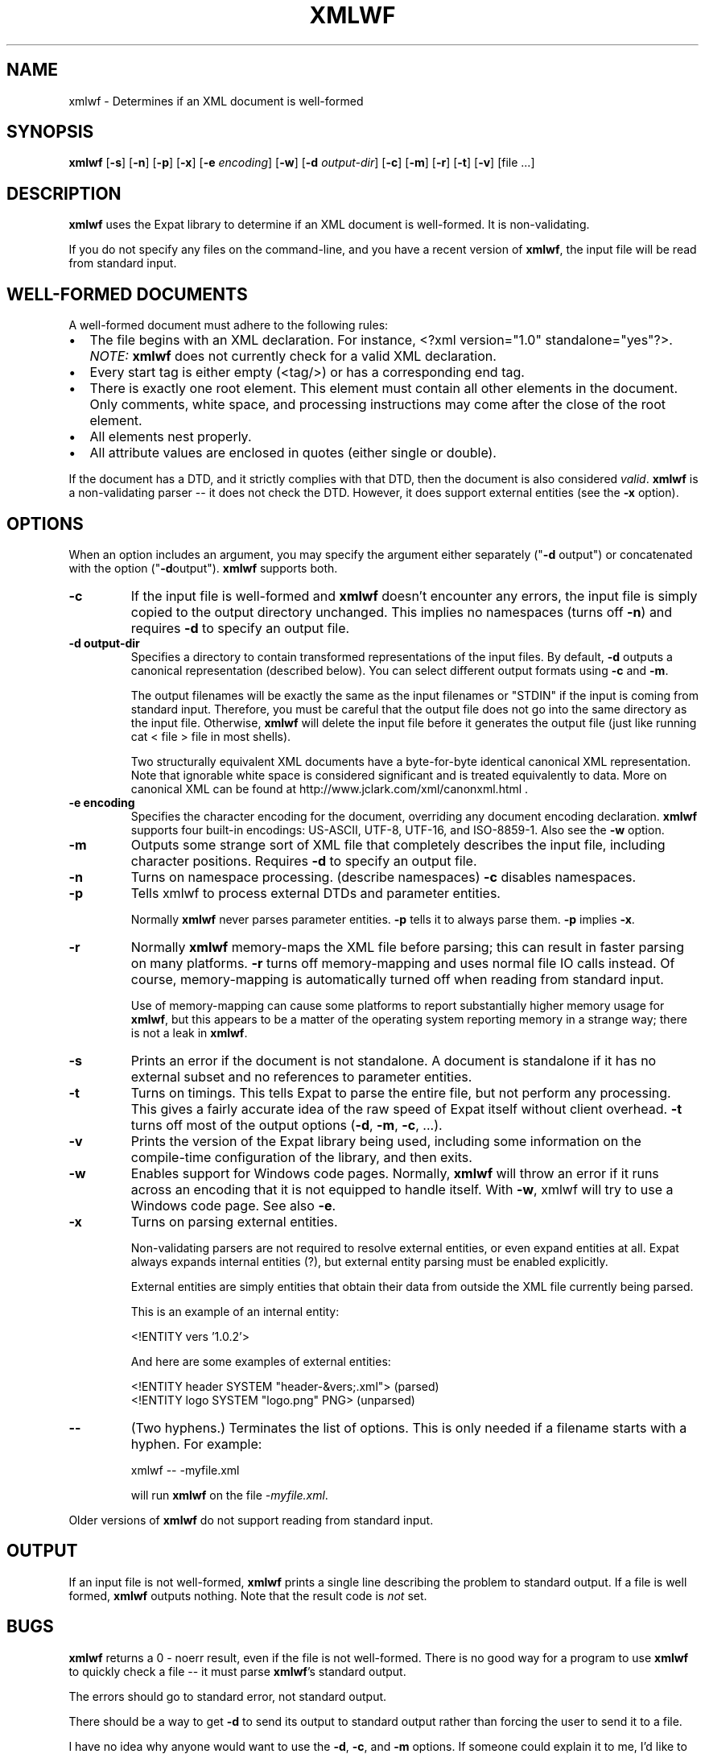 '\" -*- coding: us-ascii -*-
.if \n(.g .ds T< \\FC
.if \n(.g .ds T> \\F[\n[.fam]]
.de URL
\\$2 \(la\\$1\(ra\\$3
..
.if \n(.g .mso www.tmac
.TH XMLWF 1 "March 11, 2016" "" ""
.SH NAME
xmlwf \- Determines if an XML document is well-formed
.SH SYNOPSIS
'nh
.fi
.ad l
\fBxmlwf\fR \kx
.if (\nx>(\n(.l/2)) .nr x (\n(.l/5)
'in \n(.iu+\nxu
[\fB-s\fR] [\fB-n\fR] [\fB-p\fR] [\fB-x\fR] [\fB-e \fIencoding\fB\fR] [\fB-w\fR] [\fB-d \fIoutput-dir\fB\fR] [\fB-c\fR] [\fB-m\fR] [\fB-r\fR] [\fB-t\fR] [\fB-v\fR] [file ...]
'in \n(.iu-\nxu
.ad b
'hy
.SH DESCRIPTION
\fBxmlwf\fR uses the Expat library to
determine if an XML document is well-formed. It is
non-validating.
.PP
If you do not specify any files on the command-line, and you
have a recent version of \fBxmlwf\fR, the
input file will be read from standard input.
.SH "WELL-FORMED DOCUMENTS"
A well-formed document must adhere to the
following rules:
.TP 0.2i
\(bu
The file begins with an XML declaration. For instance,
\*(T<<?xml version="1.0" standalone="yes"?>\*(T>.
\fINOTE:\fR
\fBxmlwf\fR does not currently
check for a valid XML declaration.
.TP 0.2i
\(bu
Every start tag is either empty (<tag/>)
or has a corresponding end tag.
.TP 0.2i
\(bu
There is exactly one root element. This element must contain
all other elements in the document. Only comments, white
space, and processing instructions may come after the close
of the root element.
.TP 0.2i
\(bu
All elements nest properly.
.TP 0.2i
\(bu
All attribute values are enclosed in quotes (either single
or double).
.PP
If the document has a DTD, and it strictly complies with that
DTD, then the document is also considered \fIvalid\fR.
\fBxmlwf\fR is a non-validating parser --
it does not check the DTD. However, it does support
external entities (see the \*(T<\fB\-x\fR\*(T> option).
.SH OPTIONS
When an option includes an argument, you may specify the argument either
separately ("\*(T<\fB\-d\fR\*(T> output") or concatenated with the
option ("\*(T<\fB\-d\fR\*(T>output"). \fBxmlwf\fR
supports both.
.TP 
\*(T<\fB\-c\fR\*(T>
If the input file is well-formed and \fBxmlwf\fR
doesn't encounter any errors, the input file is simply copied to
the output directory unchanged.
This implies no namespaces (turns off \*(T<\fB\-n\fR\*(T>) and
requires \*(T<\fB\-d\fR\*(T> to specify an output file.
.TP 
\*(T<\fB\-d output\-dir\fR\*(T>
Specifies a directory to contain transformed
representations of the input files.
By default, \*(T<\fB\-d\fR\*(T> outputs a canonical representation
(described below).
You can select different output formats using \*(T<\fB\-c\fR\*(T>
and \*(T<\fB\-m\fR\*(T>.

The output filenames will
be exactly the same as the input filenames or "STDIN" if the input is
coming from standard input. Therefore, you must be careful that the
output file does not go into the same directory as the input
file. Otherwise, \fBxmlwf\fR will delete the
input file before it generates the output file (just like running
\*(T<cat < file > file\*(T> in most shells).

Two structurally equivalent XML documents have a byte-for-byte
identical canonical XML representation.
Note that ignorable white space is considered significant and
is treated equivalently to data.
More on canonical XML can be found at
http://www.jclark.com/xml/canonxml.html .
.TP 
\*(T<\fB\-e encoding\fR\*(T>
Specifies the character encoding for the document, overriding
any document encoding declaration. \fBxmlwf\fR
supports four built-in encodings:
\*(T<US\-ASCII\*(T>,
\*(T<UTF\-8\*(T>,
\*(T<UTF\-16\*(T>, and
\*(T<ISO\-8859\-1\*(T>.
Also see the \*(T<\fB\-w\fR\*(T> option.
.TP 
\*(T<\fB\-m\fR\*(T>
Outputs some strange sort of XML file that completely
describes the input file, including character positions.
Requires \*(T<\fB\-d\fR\*(T> to specify an output file.
.TP 
\*(T<\fB\-n\fR\*(T>
Turns on namespace processing. (describe namespaces)
\*(T<\fB\-c\fR\*(T> disables namespaces.
.TP 
\*(T<\fB\-p\fR\*(T>
Tells xmlwf to process external DTDs and parameter
entities.

Normally \fBxmlwf\fR never parses parameter
entities. \*(T<\fB\-p\fR\*(T> tells it to always parse them.
\*(T<\fB\-p\fR\*(T> implies \*(T<\fB\-x\fR\*(T>.
.TP 
\*(T<\fB\-r\fR\*(T>
Normally \fBxmlwf\fR memory-maps the XML file
before parsing; this can result in faster parsing on many
platforms.
\*(T<\fB\-r\fR\*(T> turns off memory-mapping and uses normal file
IO calls instead.
Of course, memory-mapping is automatically turned off
when reading from standard input.

Use of memory-mapping can cause some platforms to report
substantially higher memory usage for
\fBxmlwf\fR, but this appears to be a matter of
the operating system reporting memory in a strange way; there is
not a leak in \fBxmlwf\fR.
.TP 
\*(T<\fB\-s\fR\*(T>
Prints an error if the document is not standalone. 
A document is standalone if it has no external subset and no
references to parameter entities.
.TP 
\*(T<\fB\-t\fR\*(T>
Turns on timings. This tells Expat to parse the entire file,
but not perform any processing.
This gives a fairly accurate idea of the raw speed of Expat itself
without client overhead.
\*(T<\fB\-t\fR\*(T> turns off most of the output options
(\*(T<\fB\-d\fR\*(T>, \*(T<\fB\-m\fR\*(T>, \*(T<\fB\-c\fR\*(T>, ...).
.TP 
\*(T<\fB\-v\fR\*(T>
Prints the version of the Expat library being used, including some
information on the compile-time configuration of the library, and
then exits.
.TP 
\*(T<\fB\-w\fR\*(T>
Enables support for Windows code pages.
Normally, \fBxmlwf\fR will throw an error if it
runs across an encoding that it is not equipped to handle itself. With
\*(T<\fB\-w\fR\*(T>, xmlwf will try to use a Windows code
page. See also \*(T<\fB\-e\fR\*(T>.
.TP 
\*(T<\fB\-x\fR\*(T>
Turns on parsing external entities.

Non-validating parsers are not required to resolve external
entities, or even expand entities at all.
Expat always expands internal entities (?),
but external entity parsing must be enabled explicitly.

External entities are simply entities that obtain their
data from outside the XML file currently being parsed.

This is an example of an internal entity:

.nf
<!ENTITY vers '1.0.2'>
.fi

And here are some examples of external entities:

.nf
<!ENTITY header SYSTEM "header\-&vers;.xml">  (parsed)
<!ENTITY logo SYSTEM "logo.png" PNG>         (unparsed)
.fi
.TP 
\*(T<\fB\-\-\fR\*(T>
(Two hyphens.)
Terminates the list of options. This is only needed if a filename
starts with a hyphen. For example:

.nf
xmlwf \-\- \-myfile.xml
.fi

will run \fBxmlwf\fR on the file
\*(T<\fI\-myfile.xml\fR\*(T>.
.PP
Older versions of \fBxmlwf\fR do not support
reading from standard input.
.SH OUTPUT
If an input file is not well-formed,
\fBxmlwf\fR prints a single line describing
the problem to standard output. If a file is well formed,
\fBxmlwf\fR outputs nothing.
Note that the result code is \fInot\fR set.
.SH BUGS
\fBxmlwf\fR returns a 0 - noerr result,
even if the file is not well-formed. There is no good way for
a program to use \fBxmlwf\fR to quickly
check a file -- it must parse \fBxmlwf\fR's
standard output.
.PP
The errors should go to standard error, not standard output.
.PP
There should be a way to get \*(T<\fB\-d\fR\*(T> to send its
output to standard output rather than forcing the user to send
it to a file.
.PP
I have no idea why anyone would want to use the
\*(T<\fB\-d\fR\*(T>, \*(T<\fB\-c\fR\*(T>, and
\*(T<\fB\-m\fR\*(T> options. If someone could explain it to
me, I'd like to add this information to this manpage.
.SH ALTERNATIVES
Here are some XML validators on the web:

.nf
http://www.hcrc.ed.ac.uk/~richard/xml\-check.html
http://www.stg.brown.edu/service/xmlvalid/
http://www.scripting.com/frontier5/xml/code/xmlValidator.html
http://www.xml.com/pub/a/tools/ruwf/check.html
.fi
.SH "SEE ALSO"
.nf
The Expat home page:        http://www.libexpat.org/
The W3 XML specification:   http://www.w3.org/TR/REC\-xml
.fi
.SH AUTHOR
This manual page was written by Scott Bronson <\*(T<bronson@rinspin.com\*(T>> for
the Debian GNU/Linux system (but may be used by others). Permission is
granted to copy, distribute and/or modify this document under
the terms of the GNU Free Documentation
License, Version 1.1.
